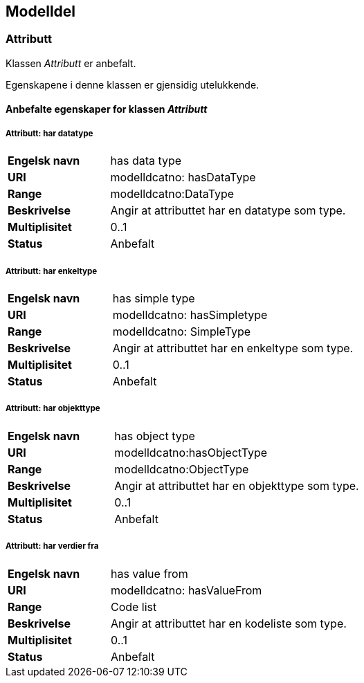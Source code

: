 == Modelldel

=== Attributt [[attributt]]

Klassen _Attributt_ er anbefalt.

Egenskapene i denne klassen er gjensidig utelukkende. 

==== Anbefalte egenskaper for klassen _Attributt_

===== Attributt: har datatype

[cols="30s,70d"]
|===
|Engelsk navn| has data type
|URI| modelldcatno: hasDataType
|Range| modelldcatno:DataType
|Beskrivelse| Angir at attributtet har en datatype som type.
|Multiplisitet| 0..1
|Status| Anbefalt
|===

===== Attributt: har enkeltype

[cols="30s,70d"]
|===
|Engelsk navn| has simple type
|URI| modelldcatno: hasSimpletype
|Range| modelldcatno: SimpleType
|Beskrivelse| Angir at attributtet har en enkeltype som type.
|Multiplisitet| 0..1
|Status| Anbefalt
|===

===== Attributt: har objekttype

[cols="30s,70d"]
|===
|Engelsk navn| has object type
|URI| modelldcatno:hasObjectType
|Range| modelldcatno:ObjectType
|Beskrivelse| Angir at attributtet har en objekttype som type.
|Multiplisitet| 0..1
|Status| Anbefalt
|===

===== Attributt: har verdier fra

[cols="30s,70d"]
|===
|Engelsk navn| has value from
|URI|modelldcatno: hasValueFrom
|Range| Code list
|Beskrivelse| Angir at attributtet har en kodeliste som type.
|Multiplisitet| 0..1
|Status| Anbefalt
|===
